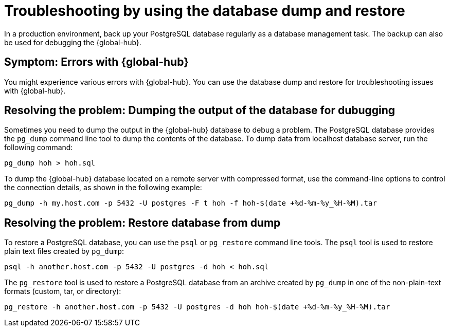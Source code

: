 [#troubleshooting-database-dump-restore]
= Troubleshooting by using the database dump and restore 

In a production environment, back up your PostgreSQL database regularly as a database management task. The backup can also be used for debugging the {global-hub}. 

[#symptom-errors-global-hub-dump-restore]
== Symptom: Errors with {global-hub}

You might experience various errors with {global-hub}. You can use the database dump and restore for troubleshooting issues with {global-hub}.

[#resolving-the-problem-using-dump-database]
== Resolving the problem: Dumping the output of the database for dubugging

Sometimes you need to dump the output in the {global-hub} database to debug a problem. The PostgreSQL database provides the `pg_dump` command line tool to dump the contents of the database. To dump data from localhost database server, run the following command:

----
pg_dump hoh > hoh.sql
----

To dump the {global-hub} database located on a remote server with compressed format, use the command-line options to control the connection details, as shown in the following example:

----
pg_dump -h my.host.com -p 5432 -U postgres -F t hoh -f hoh-$(date +%d-%m-%y_%H-%M).tar
----

[#resolving-the-problem-using-restore-database]
== Resolving the problem: Restore database from dump

To restore a PostgreSQL database, you can use the `psql` or `pg_restore` command line tools. The `psql` tool is used to restore plain text files created by `pg_dump`:

----
psql -h another.host.com -p 5432 -U postgres -d hoh < hoh.sql
----

The `pg_restore` tool is used to restore a PostgreSQL database from an archive created by `pg_dump` in one of the non-plain-text formats (custom, tar, or directory):

----
pg_restore -h another.host.com -p 5432 -U postgres -d hoh hoh-$(date +%d-%m-%y_%H-%M).tar
----